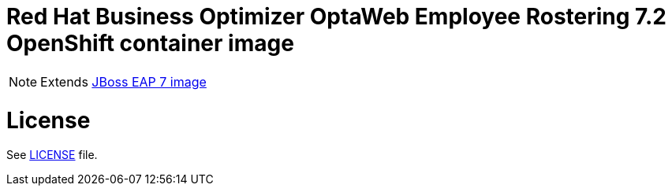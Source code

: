 # Red Hat Business Optimizer OptaWeb Employee Rostering 7.2 OpenShift container image

NOTE: Extends link:https://github.com/jboss-container-images/jboss-eap-7-image[JBoss EAP 7 image]

# License

See link:../LICENSE[LICENSE] file.

